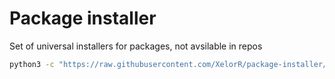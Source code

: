* Package installer

Set of universal installers for packages, not avsilable in repos

#+begin_src bash
python3 -c "https://raw.githubusercontent.com/XelorR/package-installer/main/package-installer" --list
#+end_src
